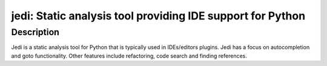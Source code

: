 jedi: Static analysis tool providing IDE support for Python
===========================================================

Description
-----------

Jedi is a static analysis tool for Python that is typically used in
IDEs/editors plugins. Jedi has a focus on autocompletion and goto
functionality. Other features include refactoring, code search and
finding references.
